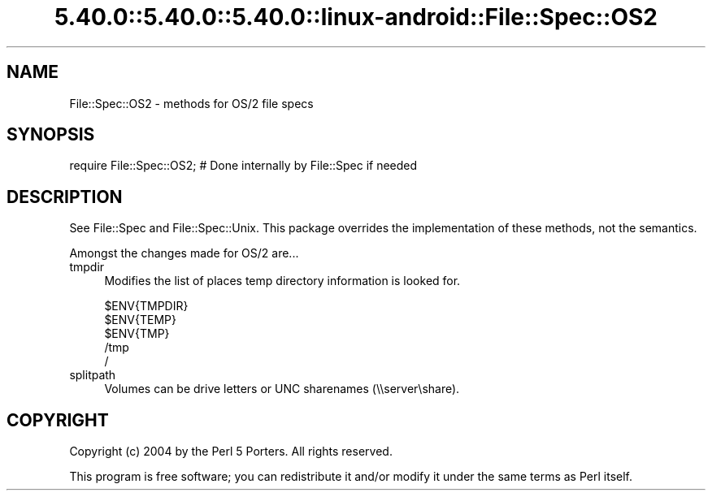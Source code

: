 .\" Automatically generated by Pod::Man 5.0102 (Pod::Simple 3.45)
.\"
.\" Standard preamble:
.\" ========================================================================
.de Sp \" Vertical space (when we can't use .PP)
.if t .sp .5v
.if n .sp
..
.de Vb \" Begin verbatim text
.ft CW
.nf
.ne \\$1
..
.de Ve \" End verbatim text
.ft R
.fi
..
.\" \*(C` and \*(C' are quotes in nroff, nothing in troff, for use with C<>.
.ie n \{\
.    ds C` ""
.    ds C' ""
'br\}
.el\{\
.    ds C`
.    ds C'
'br\}
.\"
.\" Escape single quotes in literal strings from groff's Unicode transform.
.ie \n(.g .ds Aq \(aq
.el       .ds Aq '
.\"
.\" If the F register is >0, we'll generate index entries on stderr for
.\" titles (.TH), headers (.SH), subsections (.SS), items (.Ip), and index
.\" entries marked with X<> in POD.  Of course, you'll have to process the
.\" output yourself in some meaningful fashion.
.\"
.\" Avoid warning from groff about undefined register 'F'.
.de IX
..
.nr rF 0
.if \n(.g .if rF .nr rF 1
.if (\n(rF:(\n(.g==0)) \{\
.    if \nF \{\
.        de IX
.        tm Index:\\$1\t\\n%\t"\\$2"
..
.        if !\nF==2 \{\
.            nr % 0
.            nr F 2
.        \}
.    \}
.\}
.rr rF
.\" ========================================================================
.\"
.IX Title "5.40.0::5.40.0::5.40.0::linux-android::File::Spec::OS2 3"
.TH 5.40.0::5.40.0::5.40.0::linux-android::File::Spec::OS2 3 2024-12-13 "perl v5.40.0" "Perl Programmers Reference Guide"
.\" For nroff, turn off justification.  Always turn off hyphenation; it makes
.\" way too many mistakes in technical documents.
.if n .ad l
.nh
.SH NAME
File::Spec::OS2 \- methods for OS/2 file specs
.SH SYNOPSIS
.IX Header "SYNOPSIS"
.Vb 1
\& require File::Spec::OS2; # Done internally by File::Spec if needed
.Ve
.SH DESCRIPTION
.IX Header "DESCRIPTION"
See File::Spec and File::Spec::Unix.  This package overrides the
implementation of these methods, not the semantics.
.PP
Amongst the changes made for OS/2 are...
.IP tmpdir 4
.IX Item "tmpdir"
Modifies the list of places temp directory information is looked for.
.Sp
.Vb 5
\&    $ENV{TMPDIR}
\&    $ENV{TEMP}
\&    $ENV{TMP}
\&    /tmp
\&    /
.Ve
.IP splitpath 4
.IX Item "splitpath"
Volumes can be drive letters or UNC sharenames (\e\eserver\eshare).
.SH COPYRIGHT
.IX Header "COPYRIGHT"
Copyright (c) 2004 by the Perl 5 Porters.  All rights reserved.
.PP
This program is free software; you can redistribute it and/or modify
it under the same terms as Perl itself.
